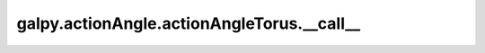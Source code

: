 galpy.actionAngle.actionAngleTorus.__call__
=============================================

.. automethod:: galpy.actionAngle.actionAngleTorus.__call__
